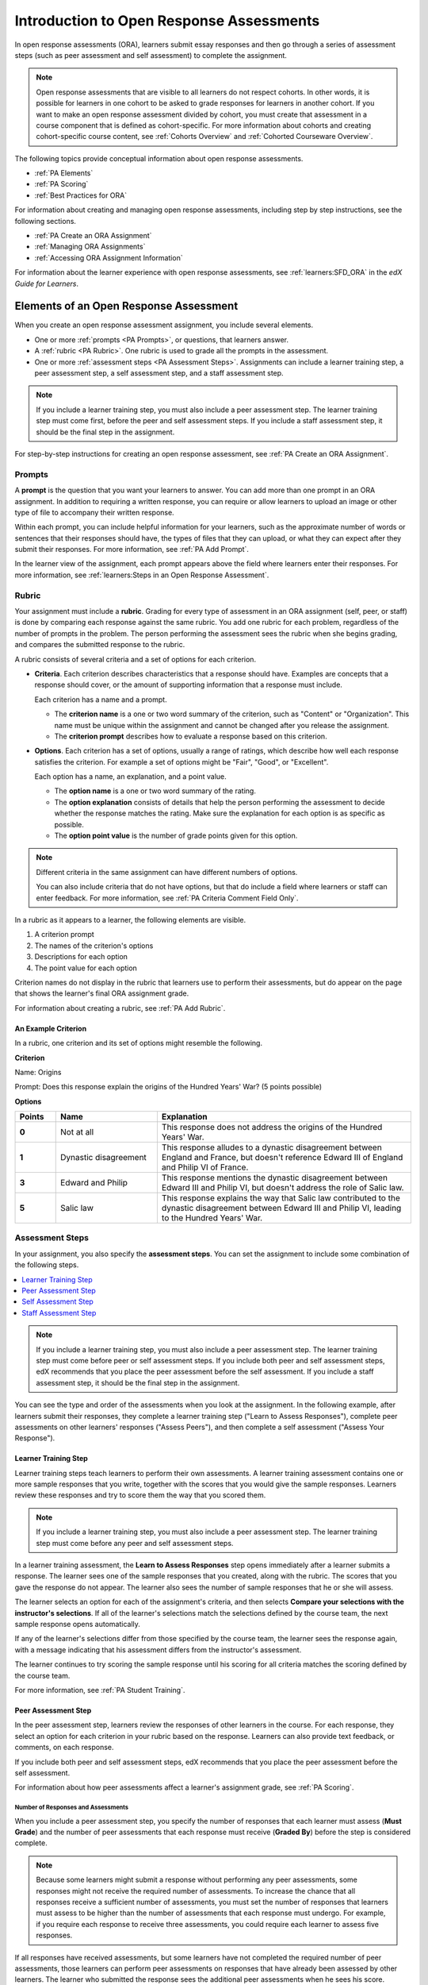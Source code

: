 .. _Open Response Assessments Two:

###########################################
Introduction to Open Response Assessments
###########################################

In open response assessments (ORA), learners submit essay responses and then go
through a series of assessment steps (such as peer assessment and self
assessment) to complete the assignment.


.. note:: 

   Open response assessments that are visible to all learners do not respect
   cohorts. In other words, it is possible for learners in one cohort to be
   asked to grade responses for learners in another cohort. If you want to make
   an open response assessment divided by cohort, you must create that
   assessment in a course component that is defined as cohort-specific. For  more
   information about cohorts and creating cohort-specific course content, see
   :ref:`Cohorts Overview` and :ref:`Cohorted Courseware Overview`.

The following topics provide conceptual information about open response
assessments.

* :ref:`PA Elements`
* :ref:`PA Scoring`
* :ref:`Best Practices for ORA`

For information about creating and managing open response assessments,
including step by step instructions, see the following sections.

* :ref:`PA Create an ORA Assignment`
* :ref:`Managing ORA Assignments`
* :ref:`Accessing ORA Assignment Information`

For information about the learner experience with open response assessments,
see :ref:`learners:SFD_ORA` in the *edX Guide for Learners*.


.. _PA Elements:

******************************************
Elements of an Open Response Assessment
******************************************

When you create an open response assessment assignment, you include several
elements.

* One or more :ref:`prompts <PA Prompts>`, or questions, that learners answer.

* A :ref:`rubric <PA Rubric>`. One rubric is used to grade all the prompts in
  the assessment.

* One or more :ref:`assessment steps <PA Assessment Steps>`. Assignments can
  include a learner training step, a peer assessment step, a self
  assessment step, and a staff assessment step.

.. note:: If you include a learner training step, you must also include a peer
   assessment step. The learner training step must come first, before the peer
   and self assessment steps. If you include a staff assessment step, it should
   be the final step in the assignment.

For step-by-step instructions for creating an open response assessment, see
:ref:`PA Create an ORA Assignment`.

.. _PA Prompts:

=======
Prompts
=======

A **prompt** is the question that you want your learners to answer. You can
add more than one prompt in an ORA assignment. In addition to requiring a
written response, you can require or allow learners to upload an image or
other type of file to accompany their written response.

Within each prompt, you can include helpful information for your learners,
such as the approximate number of words or sentences that their responses
should have, the types of files that they can upload, or what they can expect
after they submit their responses. For more information, see :ref:`PA Add
Prompt`.

In the learner view of the assignment, each prompt appears above the field
where learners enter their responses. For more information, see
:ref:`learners:Steps in an Open Response Assessment`.


.. _PA Rubric:

=======
Rubric
=======

Your assignment must include a **rubric**. Grading for every type of
assessment in an ORA assignment (self, peer, or staff) is done by comparing
each response against the same rubric. You add one rubric for each problem,
regardless of the number of prompts in the problem. The person performing the
assessment sees the rubric when she begins grading, and compares the submitted
response to the rubric.

A rubric consists of several criteria and a set of options for each criterion.

*  **Criteria**. Each criterion describes characteristics that a response
   should have. Examples are concepts that a response should cover, or the amount
   of supporting information that a response must include.

   Each criterion has a name and a prompt.

   * The **criterion name** is a one or two word summary of the criterion,
     such as "Content" or "Organization". This name must be unique within the
     assignment and cannot be changed after you release the assignment.

   * The **criterion prompt** describes how to evaluate a response based on
     this criterion.

*  **Options**. Each criterion has a set of options, usually a range of
   ratings, which describe how well each response satisfies the criterion.
   For example a set of options might be "Fair", "Good", or "Excellent".

   Each option has a name, an explanation, and a point value.

   * The **option name** is a one or two word summary of the rating.

   * The **option explanation** consists of details that help the person
     performing the assessment to decide whether the response matches the
     rating. Make sure the explanation for each option is as specific as
     possible.

   * The **option point value** is the number of grade points given for this
     option.

.. note::

   Different criteria in the same assignment can have different numbers of
   options.

   You can also include criteria that do not have options, but that do include
   a field where learners or staff can enter feedback. For more information,
   see  :ref:`PA Criteria Comment Field Only`.


In a rubric as it appears to a learner, the following elements are visible.

#. A criterion prompt
#. The names of the criterion's options
#. Descriptions for each option
#. The point value for each option


.. image:: ../../../../shared/images/ORA_Rubric_CA.png
     :alt: Image of a rubric in the LMS with call-outs for the criterion prompt
         and option names, explanations, and points.
     :width: 600

Criterion names do not display in the rubric that learners use to perform
their assessments, but do appear on the page that shows the learner's final
ORA assignment grade.

For information about creating a rubric, see :ref:`PA Add Rubric`.


An Example Criterion
*****************************

In a rubric, one criterion and its set of options might resemble the
following.

**Criterion**

Name: Origins

Prompt: Does this response explain the origins of the Hundred Years' War? (5
points possible)

**Options**

.. list-table::
   :widths: 8 20 50
   :stub-columns: 1
   :header-rows: 1

   * - Points
     - Name
     - Explanation
   * - 0
     - Not at all
     - This response does not address the origins of the Hundred Years' War.
   * - 1
     - Dynastic disagreement
     - This response alludes to a dynastic disagreement between England and
       France, but doesn't reference Edward III of England and Philip VI of
       France.
   * - 3
     - Edward and Philip
     - This response mentions the dynastic disagreement between Edward III and
       Philip VI, but doesn't address the role of Salic law.
   * - 5
     - Salic law
     - This response explains the way that Salic law contributed to the
       dynastic disagreement between Edward III and Philip VI, leading to the
       Hundred Years' War.


.. _PA Assessment Steps:

=================
Assessment Steps
=================

In your assignment, you also specify the **assessment steps**. You can set the
assignment to include some combination of the following steps.

.. contents::
   :depth: 1
   :local:

.. note:: If you include a learner training step, you must also include a peer
   assessment step. The learner training step must come before peer or self
   assessment steps. If you include both peer and self assessment steps, edX
   recommends that you place the peer assessment before the self assessment.
   If you include a staff assessment step, it should be the final step in the
   assignment.

You can see the type and order of the assessments when you look at the
assignment. In the following example, after learners submit their responses, they
complete a learner training step ("Learn to Assess Responses"), complete peer
assessments on other learners' responses ("Assess Peers"), and then complete
a self assessment ("Assess Your Response").

.. image:: ../../../../shared/images/ORA_Steps.png
  :alt: A peer assessment showing assessment steps.
  :width: 500

.. _PA Student Training Step:

Learner Training Step
*****************************

Learner training steps teach learners to perform their own assessments. A
learner training assessment contains one or more sample responses that you
write, together with the scores that you would give the sample responses.
Learners review these responses and try to score them the way that you scored
them.

.. note:: If you include a learner training step, you must also include a peer
   assessment step. The learner training step must come before any peer and self
   assessment steps.

In a learner training assessment, the **Learn to Assess Responses** step opens
immediately after a learner submits a response. The learner sees one of the
sample responses that you created, along with the rubric. The scores that you
gave the response do not appear. The learner also sees the number of sample
responses that he or she will assess.

.. image:: ../../../../shared/images/ORA_TrainingStep.png
   :alt: The "Learn to Assess Responses" step, with the number of example
     responses circled.
   :width: 500

The learner selects an option for each of the assignment's criteria, and then
selects **Compare your selections with the instructor's selections**. If all of
the learner's selections match the selections defined by the course team, the
next sample response opens automatically.

If any of the learner's selections differ from those specified by the course
team, the learner sees the response again, with a message indicating that his
assessment differs from the instructor's assessment.

The learner continues to try scoring the sample response until his scoring for
all criteria matches the scoring defined by the course team.

For more information, see :ref:`PA Student Training`.

.. _Peer Assessment Step:

Peer Assessment Step
*****************************

In the peer assessment step, learners review the responses of other learners
in the course. For each response, they select an option for each criterion in
your rubric based on the response. Learners can also provide text feedback, or
comments, on each response.

If you include both peer and self assessment steps, edX recommends that you
place the peer assessment before the self assessment.

For information about how peer assessments affect a learner's assignment grade,
see :ref:`PA Scoring`.


Number of Responses and Assessments
^^^^^^^^^^^^^^^^^^^^^^^^^^^^^^^^^^^

When you include a peer assessment step, you specify the number of responses
that each learner must assess (**Must Grade**) and the number of peer
assessments that each response must receive (**Graded By**) before the
step is considered complete.

.. note:: Because some learners might submit a response without performing any
   peer assessments, some responses might not receive the required number of
   assessments. To increase the chance that all responses receive a sufficient
   number of assessments, you must set the number of responses that learners
   must assess to be higher than the number of assessments that each response
   must undergo. For example, if you require each response to receive three
   assessments, you could require each learner to assess five responses.

If all responses have received assessments, but some learners have not
completed the required number of peer assessments, those learners can perform
peer assessments on responses that have already been assessed by other
learners. The learner who submitted the response sees the additional peer
assessments when he sees his score. However, the additional peer assessments
do not count toward the score that the response receives.

.. _Feedback Options:

Feedback Options
^^^^^^^^^^^^^^^^

By default, in peer assessment steps, learners can provide text feedback for
the entire response, using a single comment field below the entire rubric. You
can also add a comment field to an individual criterion or to several
individual criteria. This comment field can contain up to 1000 characters.

Comment fields for individual criterion appear below the options for the
criterion.

For more information, see :ref:`PA Add Rubric` and :ref:`PA Criteria Comment
Field Only`.


Assessing Additional Responses
^^^^^^^^^^^^^^^^^^^^^^^^^^^^^^

Learners can assess more than the required number of responses. After a
learner completes the peer assessment step, the step "collapses" so that only
the **Assess Peers** heading is visible.

If the learner selects the **Assess Peers** heading, the step expands again.
The learner can then select **Continue Assessing Peers** to perform additional
peer assessments.


.. _Self Assessment Step:

Self Assessment Step
*****************************

In self assessment steps, the learner sees her own response followed by the rubric.
As with peer assessments, the learner evaluates the response using the rubric,
selecting an option for each criterion.

If you include both peer and self assessments, edX recommends that you include
the peer assessment before the self assessment.


.. _Staff Assessment Step:

Staff Assessment Step
*****************************

In staff assessment steps, a member of the course team performs an evaluation
of the learner's response. Course team members grade the response using the
problem's rubric, in the same way that self and peer assessments are done, and
can include comments in their assessment.

.. note:: If a staff assessment step is included in an assignment, learners do
   not receive final grades until the staff assessment step has been completed.
   The scores that you give learners in staff assessment steps override
   scores from any other assessment type in the assignment, including peer
   assessments that are completed after the staff assessment.

Including a staff assessment step in an ORA assignment is best for courses with
smaller groups of learners. For example, in a course with cohorts, you might
create an ORA assignment that has both peer assessment and staff assessment
steps, and make it available only to the members of one or more specific
cohorts. For the members of the remaining cohorts, you create an ORA assignment
that has only the peer assessment step. For details about creating different
course experiences for learners in different cohorts, see
:ref:`Cohorted Courseware Overview`.

For details about performing grading in staff assessment steps, see
:ref:`Perform a Staff Assessment`.


.. _PA Scoring:

*******************************************************
How Scores for Open Response Assessments Are Calculated
*******************************************************

In open response assessments that contain staff assessments, staff assessments
can be performed more than once, and the most recent staff assessment score is
equivalent to the assignment's final score. Peer and self assessment scores are
not taken into account, although learners can see scores and comments from all
assessments that were performed on their response.

In open response assessments that do not contain staff assessments but do
contain both peer assessment and self assessments, only the peer assessment
score counts toward the assignment's final score. The self assessment score is
not taken into account. There is no option for weighting the peer and self
assessment portions independently.

In open response assessments that include only self assessments, the
assignment's final score is equivalent to the self assessment score.

.. note:: Given the high level of subjectivity in peer assessments, edX
   recommends that you make ORA assignments count towards only a small
   percentage of a course's final grade.

The following topics detail how the scores for peer assessments and self
assessments are calculated.


=======================
Peer Assessment Scoring
=======================

.. note:: If an open response assessment includes peer and self assessments
   but not staff assessments, only the peer assessment score counts towards
   the assignment's final score. The self assessment score is not taken into
   account.

Peer assessments are scored by criteria. A number of peer assessors rate a
learner's response by each of the required criteria. The learner's score for a
particular criterion is the median of all scores that each peer assessor gave
that criterion. For example, if the Ideas criterion in a peer assessment
receives a 10 from one learner, a 7 from a second learner, and an 8 from a
third learner, the Ideas criterion's score is 8.

The learner's final score on a response is the sum of the median scores from
all peer assessors for all of the required criteria.

For example, a response might have received the following scores from peer
assessors.

.. list-table::
   :widths: 25 10 10 10 10
   :stub-columns: 1
   :header-rows: 1

   * - Criterion Name
     - Peer 1
     - Peer 2
     - Peer 3
     - Median
   * - Ideas (out of 10)
     - 10
     - 7
     - 8
     - **8**
   * - Content (out of 10)
     - 7
     - 9
     - 8
     - **8**
   * - Grammar (out of 5)
     - 4
     - 4
     - 5
     - **4**

To calculate the final score for the response, add the median scores that were
given for each criterion, as follows.

  **Ideas median (8/10) + Content median (8/10) + Grammar median (4/5) = final
  score (20/25)**

.. note:: Remember that final scores are calculated by criteria, not by
   individual assessor. Therefore, the score for the response is not the median
   of the scores that each individual peer assessor gave the response.

For information on scores for learner submissions that you have canceled and
removed from peer assessment, refer to :ref:`Remove a learner response from
peer grading`.

=======================
Self Assessment Scoring
=======================

.. note:: If an open response assessment includes both peer and self
   assessments, the self assessment score does not count toward the final
   grade.

If an open response assessment includes only self assessments, the
assignment's final score is equivalent to the self assessment score.

Self assessments are scored by criteria. Each learner rates herself on each
criterion, using the rubric. The learner's final score on a response is the
total number of earned points, out of the total possible points.

========================
Staff Assessment Scoring
========================

If an open response assessment includes a staff assessment step, the score
that is given in the staff assessment step overrides all other scores in the
assignment.

.. _PA Top Responses:

*****************************
Top Responses
*****************************

You can include a **Top Responses** section that shows the top scoring
responses that learners have submitted for the assignment, along with the
scores for those responses. The **Top Responses** section appears below the
learner's score information after the learner finishes every step in the
assignment.

.. image:: ../../../../shared/images/PA_TopResponses.png
   :alt: Section that shows the text and scores of the top three responses for
       the assignment.
   :width: 500

You can allow the **Top Responses** section to show between 1 and 100
responses. Keep in mind, however, that each response might be up to 300 pixels
in height in the list. (For longer responses, learners can scroll to see the
entire response.) EdX recommends that you specify 20 or fewer responses to
prevent the page from becoming too long.

.. note:: It can take up to an hour for a high-scoring response to appear in the
   **Top Responses** list.

   If a high-scoring response is :ref:`removed from peer assessment<Remove a
   learner response from peer grading>` it is also removed from the **Top
   Responses** list.

For more information, see :ref:`PA Show Top Responses`.


.. _Best Practices for ORA:

*********************************************
Best Practices for Open Response Assessments
*********************************************

Open response assessments can be a powerful teaching tool, but they are more
effective in some situations than in others. In general, open response
assessments are best suited to open-ended or project-based assignments with
subjective essay answers and discussion. For example, open response assessments
work well in humanities assignments where learners are encouraged to make
subjective assessments of text, images, or other contributions, but they might
not be the ideal tool in chemistry assignments where there are definitively
correct or incorrect answers to questions.

.. note:: Do not add more than one ORA component in a course unit. Multiple ORA
   assignments in a unit cause errors when learners submit their assessments.

EdX suggests that you follow the guidelines and best practices in the
following sections when you use open response assessments in your courses.

=========================
Designing the Assignment
=========================

* Do not add more than one ORA component in a course unit. Multiple ORA
  assignments in a unit cause errors when learners submit their assessments.

* Do not include too many ORA assessments in your course. :ref:`Peer
  assessments <Peer Assessment Step>` are hard work for learners, and having
  to perform too many peer assessments can have a negative impact on learners'
  course completion rates.

* For a manageable experience for course staff, use staff assessment steps
  only in assignments that are available to a limited number of learners. For
  example, in courses that have cohorts enabled, make the assignment
  containing the staff assessment step available only to members of one or
  more cohorts.

====================
Grading and Rubrics
====================

* Make sure you have a well designed and clear :ref:`rubric <PA Rubric>` for
  the assignment. A good rubric is very important in helping to eliminate
  ambiguity in the peer grading process.

* Make ORA assignments count toward only a small percentage of the final
  course grade, or make them ungraded.

* In graded ORA assignments, consider setting the lowest possible score to a
  number higher than zero, so that learners can earn some credit for the work
  they have done, even if their peer assessors give them low grades.

* Provide an ungraded practice ORA assignment prior to the first graded ORA
  assignment in the course, so that learners can understand the peer grading
  process and get the most out of the eventual graded ORA assignment.

* Consider using ungraded ORA assignments to generate learner interaction and
  feedback without affecting grades.

=========================
Peer Assessments
=========================

* Set the **Must Grade** number higher than the **Graded By** number to
  minimize the chance that some responses will not be peer assessed. EdX
  recommends a setting such as **Must Grade** = 4 and **Graded By** = 3.

* To allow enough time for peer assessments to be performed after learners
  have submitted their own responses, set the response due date and time at
  least one week before the peer assessment due date and time.

  If the response due time and peer assessment due time are too close
  together, and a learner submits a response just before responses are due,
  other learners may not have time to perform peer assessments before peer
  assessments are due.

* Use course discussion posts to provide guidance for peer grading of ORA
  assignments.

* Consider extending due dates to allow the discussion moderation team to
  monitor course discussions for questions about, or reactions to, peer
  grading, and to address issues when necessary.

  If learners raise concerns about ORA assignments in course discussions,
  course team members can perform actions such as :ref:`deleting a learner's
  history, or "state" <Adjust_grades>` for a problem so that he can submit his
  assignment again, :ref:`overriding a learner's grade<Override a learner
  assessment grade>`, or :ref:`removing a learner response <Remove a learner
  response from peer grading>` from peer grading. If there are more widespread
  issues with peer grading, the course team can reduce the weight of the peer
  assessment within the final course grade or allow learners to drop the
  lowest graded assignment from their grades.

.. _Asking Learners to Upload Other Files in Responses:

*******************************************************
Asking Learners to Upload Files in Responses
*******************************************************

In ORA assignments, you can ask your learners to upload images, .pdf files,
or other types of files as a part of their responses. Other learners
evaluate the responses and their accompanying files during the peer
assessment. Offering the option to upload files in addition to a text
response can give learners the opportunity to use tools and develop skills
that are relevant to your course.

Before you decide to ask learners to upload files along with their text
responses, however, be aware of the following limitations and best practices.

* During the peer assessment step, learners download the files that other
  learners uploaded. To reduce the potential for problems from files with
  malicious content, learners cannot upload files with certain file extensions.
  For a complete list, see :ref:`Prohibited File Extensions`.

* Course teams can only access uploaded files for one learner at a time.
  Uploaded file content is not included in the reports of answer submissions
  that are available from the instructor dashboard, and course data packages do
  not include any of the uploaded files.

* The cumulative size of all uploaded files must be less than 500 MB.

* Image files must be in .jpg, .gif, or .png format.

For more information, see :ref:`PA Allow Images`.

.. _Prohibited File Extensions:

==========================
Prohibited File Extensions
==========================

Learners cannot upload file types that have the following file name extensions
as part of an open response assessment on edx.org or edX Edge. When you define
a set of custom file types for learners to upload with their responses, you
cannot specify these file types. The extensions on this list are selected and
maintained by the development operations team at edX, and are subject to
change.

.. only:: Open_edX

  This set of file name extensions is provided as the default for Open edX
  installations. Open edX system administrators can update this list. For more
  information, see
  :ref:`installation:Configuring ORA2 to Prohibit Submission of File Types`.

.. list-table::
   :widths: 15 75

   * - A through I
     - .action, .apk, .app, .application, .bat, .bin, .cmd, .com, .command,
       .cpl, .csh, .dmg, .exe, .gadget, .hta, .inf, .ins, .inx, .ipa,
       .isu
   * - J through P
     - .jar, .job, .jse, .lnk., msc, .msh, .msh1, .msh2, .mshxml, .msh1xml,
       .msh2xml, .msi, .msp, .mst, .osx, .out, .paf, .pif, .prg, psc1, .psc2,
       .ps1, .ps1xml, .ps2, .ps2xml
   * - Q through Z
     - .reg, .rgs, .run, .scf, .scr, .sct, .shb, .shs, .u3p, .vb, .vbe, .vbs,
       .vbscript, .workflow .ws, .wsc, .wsf, .wsh
